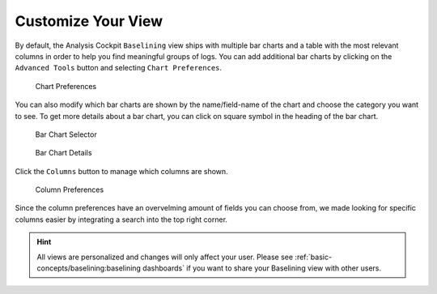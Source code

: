 .. Index:: Baselining View

Customize Your View
-------------------

By default, the Analysis Cockpit ``Baselining`` view ships with multiple bar
charts and a table with the most relevant columns in order to help you find
meaningful groups of logs. You can add additional bar charts by clicking on
the ``Advanced Tools`` button and selecting ``Chart Preferences``.

.. figure:: ../images/cockpit_chart_preferences.png
   :alt: Chart Preferences

.. figure:: ../images/cockpit_chart_preferences2.png
   :alt: Chart Preferences

   Chart Preferences

You can also modify which bar charts are shown by the name/field-name of the chart
and choose the category you want to see. To get more details about a bar chart, you
can click on square symbol in the heading of the bar chart.

.. figure:: ../images/cockpit_bar_chart_selector.png
   :alt: Bar Chart Selector

   Bar Chart Selector

.. figure:: ../images/cockpit_bar_chart_details.png
   :alt: Bar Chart Details

   Bar Chart Details

Click the ``Columns`` button to manage which columns are shown.

.. figure:: ../images/cockpit_column_preferences.png
   :alt: Column Preferences

   Column Preferences

Since the column preferences have an overvelming amount of
fields you can choose from, we made looking for specific
columns easier by integrating a search into the top right corner.

.. hint:: 
   All views are personalized and changes will only affect your user.
   Please see :ref:`basic-concepts/baselining:baselining dashboards`
   if you want to share your Baselining view with other users.
